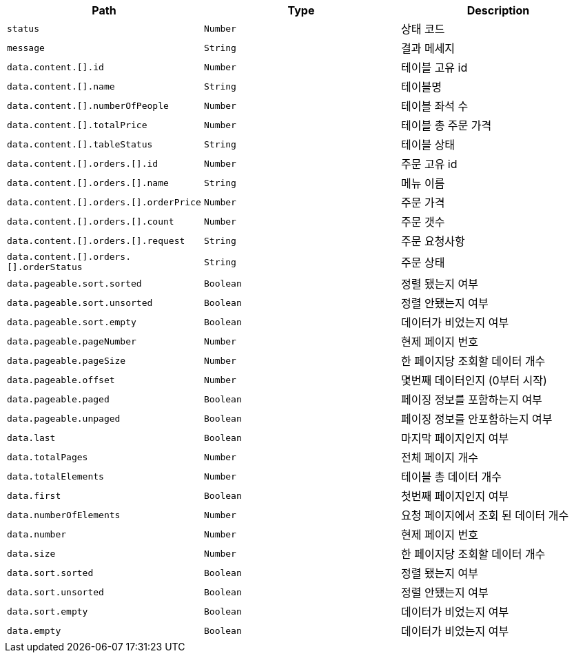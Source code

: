 |===
|Path|Type|Description

|`+status+`
|`+Number+`
|상태 코드

|`+message+`
|`+String+`
|결과 메세지

|`+data.content.[].id+`
|`+Number+`
|테이블 고유 id

|`+data.content.[].name+`
|`+String+`
|테이블명

|`+data.content.[].numberOfPeople+`
|`+Number+`
|테이블 좌석 수

|`+data.content.[].totalPrice+`
|`+Number+`
|테이블 총 주문 가격

|`+data.content.[].tableStatus+`
|`+String+`
|테이블 상태

|`+data.content.[].orders.[].id+`
|`+Number+`
|주문 고유 id

|`+data.content.[].orders.[].name+`
|`+String+`
|메뉴 이름

|`+data.content.[].orders.[].orderPrice+`
|`+Number+`
|주문 가격

|`+data.content.[].orders.[].count+`
|`+Number+`
|주문 갯수

|`+data.content.[].orders.[].request+`
|`+String+`
|주문 요청사항

|`+data.content.[].orders.[].orderStatus+`
|`+String+`
|주문 상태

|`+data.pageable.sort.sorted+`
|`+Boolean+`
|정렬 됐는지 여부

|`+data.pageable.sort.unsorted+`
|`+Boolean+`
|정렬 안됐는지 여부

|`+data.pageable.sort.empty+`
|`+Boolean+`
|데이터가 비었는지 여부

|`+data.pageable.pageNumber+`
|`+Number+`
|현제 페이지 번호

|`+data.pageable.pageSize+`
|`+Number+`
|한 페이지당 조회할 데이터 개수

|`+data.pageable.offset+`
|`+Number+`
|몇번째 데이터인지 (0부터 시작)

|`+data.pageable.paged+`
|`+Boolean+`
|페이징 정보를 포함하는지 여부

|`+data.pageable.unpaged+`
|`+Boolean+`
|페이징 정보를 안포함하는지 여부

|`+data.last+`
|`+Boolean+`
|마지막 페이지인지 여부

|`+data.totalPages+`
|`+Number+`
|전체 페이지 개수

|`+data.totalElements+`
|`+Number+`
|테이블 총 데이터 개수

|`+data.first+`
|`+Boolean+`
|첫번째 페이지인지 여부

|`+data.numberOfElements+`
|`+Number+`
|요청 페이지에서 조회 된 데이터 개수

|`+data.number+`
|`+Number+`
|현제 페이지 번호

|`+data.size+`
|`+Number+`
|한 페이지당 조회할 데이터 개수

|`+data.sort.sorted+`
|`+Boolean+`
|정렬 됐는지 여부

|`+data.sort.unsorted+`
|`+Boolean+`
|정렬 안됐는지 여부

|`+data.sort.empty+`
|`+Boolean+`
|데이터가 비었는지 여부

|`+data.empty+`
|`+Boolean+`
|데이터가 비었는지 여부

|===